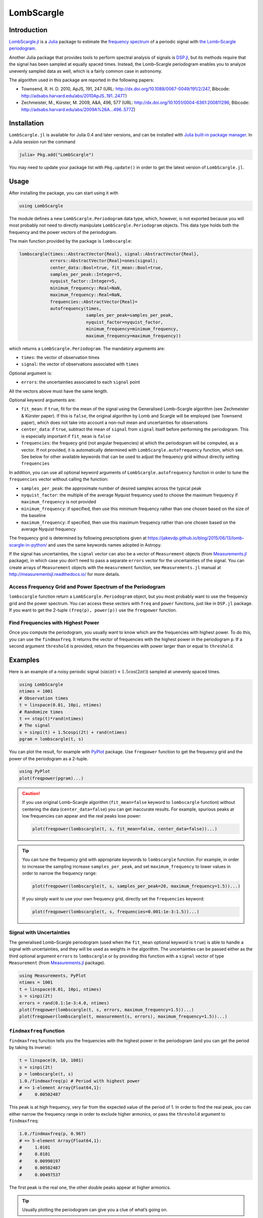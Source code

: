 LombScargle
===========

Introduction
------------

`LombScargle.jl <https://github.com/giordano/LombScargle.jl>`__ is a `Julia
<http://julialang.org/>`__ package to estimate the `frequency spectrum
<https://en.wikipedia.org/wiki/Frequency_spectrum>`__ of a periodic signal with
`the Lomb–Scargle periodogram
<https://en.wikipedia.org/wiki/The_Lomb–Scargle_periodogram>`__.

Another Julia package that provides tools to perform spectral analysis of
signals is `DSP.jl <https://github.com/JuliaDSP/DSP.jl>`__, but its methods
require that the signal has been sampled at equally spaced times.  Instead, the
Lomb–Scargle periodogram enables you to analyze unevenly sampled data as well,
which is a fairly common case in astronomy.

The algorithm used in this package are reported in the following papers:

-  Townsend, R. H. D. 2010, ApJS, 191, 247 (URL:
   http://dx.doi.org/10.1088/0067-0049/191/2/247, Bibcode:
   http://adsabs.harvard.edu/abs/2010ApJS..191..247T)
-  Zechmeister, M., Kürster, M. 2009, A&A, 496, 577 (URL:
   http://dx.doi.org/10.1051/0004-6361:200811296, Bibcode:
   http://adsabs.harvard.edu/abs/2009A%26A...496..577Z)

Installation
------------

``LombScargle.jl`` is available for Julia 0.4 and later versions, and can be
installed with `Julia built-in package manager
<http://docs.julialang.org/en/stable/manual/packages/>`__.  In a Julia session
run the command

.. code-block:: julia

    julia> Pkg.add("LombScargle")

You may need to update your package list with ``Pkg.update()`` in order to get
the latest version of ``LombScargle.jl``.

Usage
-----

After installing the package, you can start using it with

.. code-block:: julia

    using LombScargle

The module defines a new ``LombScargle.Periodogram`` data type, which, however,
is not exported because you will most probably not need to directly manipulate
``LombScargle.Periodogram`` objects.  This data type holds both the frequency
and the power vectors of the periodogram.

The main function provided by the package is ``lombscargle``:

.. code-block:: julia

    lombscargle(times::AbstractVector{Real}, signal::AbstractVector{Real},
                errors::AbstractVector{Real}=ones(signal);
                center_data::Bool=true, fit_mean::Bool=true,
                samples_per_peak::Integer=5,
                nyquist_factor::Integer=5,
                minimum_frequency::Real=NaN,
                maximum_frequency::Real=NaN,
                frequencies::AbstractVector{Real}=
                autofrequency(times,
                              samples_per_peak=samples_per_peak,
                              nyquist_factor=nyquist_factor,
                              minimum_frequency=minimum_frequency,
                              maximum_frequency=maximum_frequency))

which returns a ``LombScargle.Periodogram``.  The mandatory arguments are:

-  ``times``: the vector of observation times
-  ``signal``: the vector of observations associated with ``times``

Optional argument is:

-  ``errors``: the uncertainties associated to each ``signal`` point

All the vectors above must have the same length.

Optional keyword arguments are:

-  ``fit_mean``: if ``true``, fit for the mean of the signal using the
   Generalised Lomb–Scargle algorithm (see Zechmeister & Kürster paper).
   If this is ``false``, the original algorithm by Lomb and Scargle will
   be employed (see Townsend paper), which does not take into account a
   non-null mean and uncertainties for observations
-  ``center_data``: if ``true``, subtract the mean of ``signal`` from
   ``signal`` itself before performing the periodogram. This is
   especially important if ``fit_mean`` is ``false``
-  ``frequencies``: the frequecy grid (not angular frequencies) at which
   the periodogram will be computed, as a vector. If not provided, it is
   automatically determined with ``LombScargle.autofrequency`` function,
   which see. See below for other available keywords that can be used to
   adjust the frequency grid without directly setting ``frequencies``

In addition, you can use all optional keyword arguments of
``LombScargle.autofrequency`` function in order to tune the
``frequencies`` vector without calling the function:

-  ``samples_per_peak``: the approximate number of desired samples
   across the typical peak
-  ``nyquist_factor``: the multiple of the average Nyquist frequency
   used to choose the maximum frequency if ``maximum_frequency`` is not
   provided
-  ``minimum_frequency``: if specified, then use this minimum frequency
   rather than one chosen based on the size of the baseline
-  ``maximum_frequency``: if specified, then use this maximum frequency
   rather than one chosen based on the average Nyquist frequency

The frequency grid is determined by following prescriptions given at
https://jakevdp.github.io/blog/2015/06/13/lomb-scargle-in-python/ and
uses the same keywords names adopted in Astropy.

If the signal has uncertainties, the ``signal`` vector can also be a vector of
``Measurement`` objects (from `Measurements.jl
<https://github.com/giordano/Measurements.jl>`__ package), in which case you
don’t need to pass a separate ``errors`` vector for the uncertainties of the
signal. You can create arrays of ``Measurement`` objects with the
``measurement`` function, see ``Measurements.jl`` manual at
http://measurementsjl.readthedocs.io/ for more details.

Access Frequency Grid and Power Spectrum of the Periodogram
~~~~~~~~~~~~~~~~~~~~~~~~~~~~~~~~~~~~~~~~~~~~~~~~~~~~~~~~~~~

.. function:: power(p::Periodogram)
.. function:: freq(p::Periodogram)
.. function:: freqpower(p::Periodogram)

``lombscargle`` function return a ``LombScargle.Periodogram`` object, but you
most probably want to use the frequency grid and the power spectrum. You can
access these vectors with ``freq`` and ``power`` functions, just like in
``DSP.jl`` package. If you want to get the 2-tuple ``(freq(p), power(p))`` use
the ``freqpower`` function.

Find Frequencies with Highest Power
~~~~~~~~~~~~~~~~~~~~~~~~~~~~~~~~~~~

.. function:: findmaxfreq(p::Periodogram, threshold::Real=maximum(power(p)))

Once you compute the periodogram, you usually want to know which are the
frequencies with highest power.  To do this, you can use the ``findmaxfreq``.
It returns the vector of frequencies with the highest power in the periodogram
``p``.  If a second argument ``threshold`` is provided, return the frequencies
with power larger than or equal to ``threshold``.

Examples
--------

Here is an example of a noisy periodic signal (:math:`\sin(\pi t) +
1.5\cos(2\pi t)`) sampled at unevenly spaced times.

.. code-block:: julia

    using LombScargle
    ntimes = 1001
    # Observation times
    t = linspace(0.01, 10pi, ntimes)
    # Randomize times
    t += step(t)*rand(ntimes)
    # The signal
    s = sinpi(t) + 1.5cospi(2t) + rand(ntimes)
    pgram = lombscargle(t, s)

You can plot the result, for example with `PyPlot
<https://github.com/stevengj/PyPlot.jl>`__ package.  Use ``freqpower`` function
to get the frequency grid and the power of the periodogram as a 2-tuple.

.. code-block:: julia

    using PyPlot
    plot(freqpower(pgram)...)

.. image:: figure_1.png

.. Caution::

   If you use original Lomb–Scargle algorithm (``fit_mean=false`` keyword to
   ``lombscargle`` function) without centering the data (``center_data=false``)
   you can get inaccurate results.  For example, spurious peaks at low
   frequencies can appear and the real peaks lose power:

   .. code-block:: julia

      plot(freqpower(lombscargle(t, s, fit_mean=false, center_data=false))...)

   .. image:: figure_2.png

.. Tip::

   You can tune the frequency grid with appropriate keywords to ``lombscargle``
   function.  For example, in order to increase the sampling increase
   ``samples_per_peak``, and set ``maximum_frequency`` to lower values in order
   to narrow the frequency range:

   .. code-block:: julia

      plot(freqpower(lombscargle(t, s, samples_per_peak=20, maximum_frequency=1.5))...)

   .. image:: figure_3.png

   If you simply want to use your own frequency grid, directly set the
   ``frequencies`` keyword:

   .. code-block:: julia

      plot(freqpower(lombscargle(t, s, frequencies=0.001:1e-3:1.5))...)

   .. image:: figure_4.png

Signal with Uncertainties
~~~~~~~~~~~~~~~~~~~~~~~~~

The generalised Lomb–Scargle periodogram (used when the ``fit_mean`` optional
keyword is ``true``) is able to handle a signal with uncertainties, and they
will be used as weights in the algorithm.  The uncertainties can be passed
either as the third optional argument ``errors`` to ``lombscargle`` or by
providing this function with a ``signal`` vector of type ``Measurement`` (from
`Measurements.jl <https://github.com/giordano/Measurements.jl>`__ package).

.. code-block:: julia

    using Measurements, PyPlot
    ntimes = 1001
    t = linspace(0.01, 10pi, ntimes)
    s = sinpi(2t)
    errors = rand(0.1:1e-3:4.0, ntimes)
    plot(freqpower(lombscargle(t, s, errors, maximum_frequency=1.5))...)
    plot(freqpower(lombscargle(t, measurement(s, errors), maximum_frequency=1.5))...)

.. image:: figure_5.png

``findmaxfreq`` Function
~~~~~~~~~~~~~~~~~~~~~~~~

``findmaxfreq`` function tells you the frequencies with the highest
power in the periodogram (and you can get the period by taking its
inverse):

.. code-block:: julia

    t = linspace(0, 10, 1001)
    s = sinpi(2t)
    p = lombscargle(t, s)
    1.0./findmaxfreq(p) # Period with highest power
    # => 1-element Array{Float64,1}:
    #     0.00502487

This peak is at high frequency, very far from the expected value of the
period of 1. In order to find the real peak, you can either narrow the
frequency range in order to exclude higher armonics, or pass the
``threshold`` argument to ``findmaxfreq``:

.. code-block:: julia

    1.0./findmaxfreq(p, 0.967)
    # => 5-element Array{Float64,1}:
    #     1.0101
    #     0.0101
    #     0.00990197
    #     0.00502487
    #     0.00497537

The first peak is the real one, the other double peaks appear at higher
armonics.

.. Tip::

   Usually plotting the periodogram can give you a clue of what’s going on.

Development
-----------

The package is developed at https://github.com/giordano/LombScargle.jl.
There you can submit bug reports, make suggestions, and propose pull
requests.

History
~~~~~~~

The ChangeLog of the package is available in
`NEWS.md <https://github.com/giordano/LombScargle.jl/blob/master/NEWS.md>`__
file in top directory.

License
-------

The ``LombScargle.jl`` package is licensed under the MIT "Expat"
License. The original author is Mosè Giordano.
